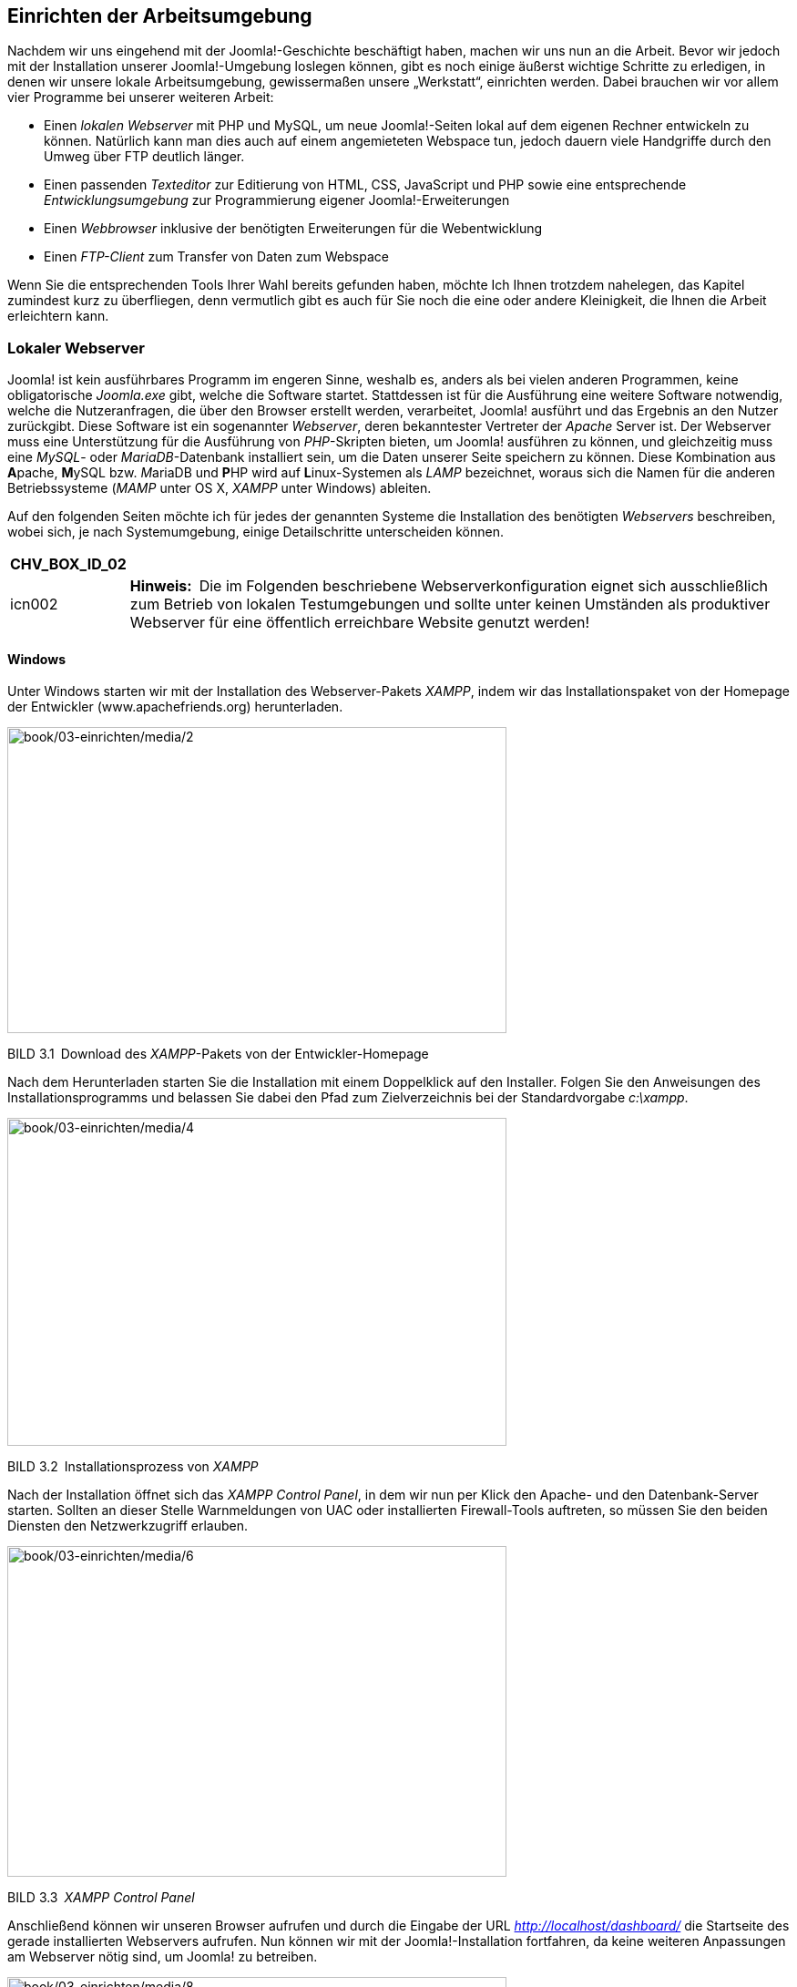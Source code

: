 == Einrichten der Arbeitsumgebung

Nachdem wir uns eingehend mit der Joomla!-Geschichte beschäftigt haben,
machen wir uns nun an die Arbeit. Bevor wir jedoch mit der Installation
unserer Joomla!-Umgebung loslegen können, gibt es noch einige äußerst
wichtige Schritte zu erledigen, in denen wir unsere lokale
Arbeitsumgebung, gewissermaßen unsere „Werkstatt“, einrichten werden.
Dabei brauchen wir vor allem vier Programme bei unserer weiteren Arbeit:

* Einen _lokalen Webserver_ mit PHP und MySQL, um neue Joomla!-Seiten
lokal auf dem eigenen Rechner entwickeln zu können. Natürlich kann man
dies auch auf einem angemieteten Webspace tun, jedoch dauern viele
Handgriffe durch den Umweg über FTP deutlich länger.
* Einen passenden _Texteditor_ zur Editierung von HTML, CSS, JavaScript
und PHP sowie eine entsprechende _Entwicklungsumgebung_ zur
Programmierung eigener Joomla!-Erweiterungen
* Einen _Webbrowser_ inklusive der benötigten Erweiterungen für die
Webentwicklung
* Einen _FTP-Client_ zum Transfer von Daten zum Webspace

Wenn Sie die entsprechenden Tools Ihrer Wahl bereits gefunden haben,
möchte Ich Ihnen trotzdem nahelegen, das Kapitel zumindest kurz zu
überfliegen, denn vermutlich gibt es auch für Sie noch die eine oder
andere Kleinigkeit, die Ihnen die Arbeit erleichtern kann.

=== Lokaler Webserver

Joomla! ist kein ausführbares Programm im engeren Sinne, weshalb es,
anders als bei vielen anderen Programmen, keine obligatorische
_Joomla.exe_ gibt, welche die Software startet. Stattdessen ist für die
Ausführung eine weitere Software notwendig, welche die Nutzeranfragen,
die über den Browser erstellt werden, verarbeitet, Joomla! ausführt und
das Ergebnis an den Nutzer zurückgibt. Diese Software ist ein
sogenannter _Webserver_, deren bekanntester Vertreter der _Apache_
Server ist. Der Webserver muss eine Unterstützung für die Ausführung von
_PHP_-Skripten bieten, um Joomla! ausführen zu können, und gleichzeitig
muss eine _MySQL_- oder _MariaDB_-Datenbank installiert sein, um die
Daten unserer Seite speichern zu können. Diese Kombination aus
**A**pache, **M**ySQL bzw. __M__ariaDB und **P**HP wird auf
**L**inux-Systemen als _LAMP_ bezeichnet, woraus sich die Namen für die
anderen Betriebssysteme (_MAMP_ unter OS X, _XAMPP_ unter Windows)
ableiten.

Auf den folgenden Seiten möchte ich für jedes der genannten Systeme die
Installation des benötigten _Webservers_ beschreiben, wobei sich, je
nach Systemumgebung, einige Detailschritte unterscheiden können.

[width="99%",cols="14%,86%",options="header",]
|===
|CHV++_++BOX++_++ID++_++02 |
|icn002 |*Hinweis:* Die im Folgenden beschriebene Webserverkonfiguration
eignet sich ausschließlich zum Betrieb von lokalen Testumgebungen und
sollte unter keinen Umständen als produktiver Webserver für eine
öffentlich erreichbare Website genutzt werden!
|===

==== Windows

Unter Windows starten wir mit der Installation des Webserver-Pakets
_XAMPP_, indem wir das Installationspaket von der Homepage der
Entwickler ([.underline]#www.apachefriends.org#) herunterladen.

image:book/02-ueber-joomla/media/2.png[book/03-einrichten/media/2,width=548,height=336]

BILD 3.1 Download des _XAMPP_-Pakets von der Entwickler-Homepage

Nach dem Herunterladen starten Sie die Installation mit einem
Doppelklick auf den Installer. Folgen Sie den Anweisungen des
Installationsprogramms und belassen Sie dabei den Pfad zum
Zielverzeichnis bei der Standardvorgabe _c:++\++xampp_.

image:book/03-einrichten/media/4.png[book/03-einrichten/media/4,width=548,height=360]

BILD 3.2 Installationsprozess von _XAMPP_

Nach der Installation öffnet sich das _XAMPP Control Panel_, in dem wir
nun per Klick den Apache- und den Datenbank-Server starten. Sollten an
dieser Stelle Warnmeldungen von UAC oder installierten Firewall-Tools
auftreten, so müssen Sie den beiden Diensten den Netzwerkzugriff
erlauben.

image:book/03-einrichten/media/6.png[book/03-einrichten/media/6,width=548,height=363]

BILD 3.3 _XAMPP Control Panel_

Anschließend können wir unseren Browser aufrufen und durch die Eingabe
der URL _http://localhost/dashboard/_ die Startseite des gerade
installierten Webservers aufrufen. Nun können wir mit der
Joomla!-Installation fortfahren, da keine weiteren Anpassungen am
Webserver nötig sind, um Joomla! zu betreiben.

image:book/03-einrichten/media/8.png[book/03-einrichten/media/8,width=548,height=335]

BILD 3.4 Startseite des _XAMPP_-Pakets unter Windows

==== Linux

Die Installation der Webserverumgebung LAMP (Linux, Apache, MySQL, PHP)
unter Linux unterscheidet sich natürlich von Distribution zu
Distribution, weshalb ich mich an dieser Stelle auf die Beschreibung der
Einrichtung unter _Ubuntu Linux 16.04_ beschränken möchte.
_LAMP_-Installationsanleitungen für Ihre Distribution finden Sie mit ein
wenig Suchmaschineneinsatz im Internet.

[width="99%",cols="14%,86%",options="header",]
|===
|CHV++_++BOX++_++ID++_++02 |
|icn002 |*Hinweis:* Alternativ zur Nutzung der LAMP-Pakete in der
jeweiligen Distribution ist auch die Nutzung des separaten XAMPP-Pakets
unter Linux möglich – dieses wird dann jedoch selbstverständlich nicht
über die Paketverwaltung des Betriebssystems aktualisiert, sodass Sie
dieses Paket manuell auf dem aktuellen Stand halten müssen. Eine
Anleitung zur Installation von XAMPP unter Linux finden Sie im
Joomla!-Dokumentationswiki unter:
[.underline]#https://docs.joomla.org/Configuring++_++a++_++XAMPP++_++server++_++for++_++joomla++_++development#
|===

Beginnen Sie die Installation, indem Sie ein _Terminal_ öffnen und dort
den Befehl

sudo apt-get install mysql-server php7.0-mysql mysql-client php7.0
libapache2-

mod-php7.0 apache2 phpmyadmin

ausführen. Daraufhin beginnt _Ubuntu_ mit dem Herunterladen der
benötigten Software und installiert diese.

image:book/03-einrichten/media/10.png[book/03-einrichten/media/10,width=548,height=326]

BILD 3.5 Installation des LAMP-Pakets unter Ubuntu

Im Verlauf der Installation werden Sie nun um die Eingabe eines
_MySQL_-Root-Passworts gebeten, das als administratives Passwort für den
_MySQL_-Server dient. Vergeben Sie hier ein Wunschpasswort und merken
Sie sich dieses dauerhaft.

image:book/03-einrichten/media/12.png[book/03-einrichten/media/12,width=548,height=335]

BILD 3.6 Eingabe des gewünschten MySQL-Root-Passworts

Nun ist Ihr neu installierter Webserver bereits unter
_http://localhost/_ erreichbar, benötigt jedoch noch einige Anpassungen,
um mit unserer gewünschten Joomla!-Umgebung zu harmonieren.

image:book/03-einrichten/media/14.png[book/03-einrichten/media/14,width=548,height=334]

BILD 3.7 Webserver nach der Installation

Diese Anpassungen sind nötig, weil der _Webserver_ unter _Ubuntu_
standardmäßig mit einem eigenen Benutzernamen betrieben wird, der
gleichzeitig auch Inhaber des _Docroot_-Verzeichnisses (_/var/www_) des
_Webservers_ ist. Deshalb ist es uns nicht möglich, mit unserem eigenen
Benutzernamen Änderungen am Code der Joomla!-Installation vorzunehmen.
Wir verändern also die Konfiguration des _Apache_, damit dieser
stattdessen unter unserem eigenen Benutzernamen läuft, wodurch wir
problemlos auf das entsprechende Docroot-Verzeichnis zugreifen können.

[width="99%",cols="14%,86%",options="header",]
|===
|CHV++_++BOX++_++ID++_++02 |
|icn002 |*Hinweis:* Den _Apache_-Server mit den Rechten des eigenen
Benutzernamens laufen zu lassen, bringt einige Sicherheitsrisiken mit
sich, weshalb wir dieses Verfahren ausschließlich in unserer lokalen
Umgebung anwenden, die keine Zugriffe von außen zulässt. Wenden Sie
dieses Verfahren niemals auf Produktivsystemen an!
|===

Um die Änderungen auszuführen, öffnen Sie die Datei
_/etc/apache2/envvars_ mit einem Editor Ihrer Wahl (hier _nano_):

Sudo nano /etc/apache2/envvars

Und ändern dort die Zeilen

export APACHE++_++RUN++_++USER=www-data

export APACHE++_++RUN++_++GROUP=www-data

dahingehend ab, dass _www-data_ durch Ihren eigenen Benutzernamen
ersetzt wird:

export APACHE++_++RUN++_++USER=djardin

export APACHE++_++RUN++_++GROUP=djardin

Anschließend editieren wir noch die Datei _/etc/apache2/ports.conf_ und
ersetzen dort den Eintrag

Listen 80

durch

Listen 127.0.0.1:80

und weisen den _Apache_ dadurch an, nur lokale Verbindungen anzunehmen.

Anschließend ändern wir noch den Inhaber des Docroot-Verzeichnisses und
starten den Webserver neu:

sudo chown USERNAME:USERNAME –R /var/www

sudo /etc/init. d/apache2 restart

Nun ist das System bereit für die Joomla!-Installation.

==== Mac OS X

Die Installation unseres lokalen _Webservers_ unter Mac OS X kann
prinzipiell über drei verschiedene Wege erfolgen:

[arabic]
. Nutzung bzw. Konfiguration der ohnehin bereits vorhandenen
Webserver-Komponenten
. Nutzung des speziell für OS X geschriebenen _MAMP_-Pakets (**M**ac OS
X, **A**pache, **M**ySQL, **P**HP)
. Nutzung der OS X-Version von _XAMPP_

Ich möchte Ihnen an dieser Stelle zu Variante 2, also der Nutzung von
MAMP raten, da die Konfiguration des integrierten Webservers relativ
aufwendig ist und die OS X-Version von _XAMPP_ leider nicht mit dem
Komfort von _MAMP_ mithalten kann. _MAMP_ existiert in zwei
verschiedenen Versionen (Standard und PRO), wobei die kostenlose
Standardversion für unsere Zwecke vollkommen ausreichend ist.

Die Installation von MAMP beginnt mit dem Download des
Installationspakets von der Homepage des Projekts unter
[.underline]#http://www.mamp.info#.

image:book/03-einrichten/media/16.png[book/03-einrichten/media/16,width=548,height=319]

BILD 3.8 Homepage des MAMP-Projekts mit Download-Möglichkeit

Nach dem Download entpacken wir das Paket und starten die Installation
durch einen Doppelklick auf die gerade entpackte Datei
_MAMP++_++MAMP++_++PRO++_++X.pkg_. Daraufhin werden wir vom Installer
durch die Installation des Webservers geführt.

image:book/03-einrichten/media/19.png[book/03-einrichten/media/19,width=548,height=387]

BILD 3.9 Installation des _MAMP_-Pakets

Nach der erfolgreichen Installation können wir _MAMP_ und _MAMP PRO_ in
unserem _Programme_-Ordner finden, wobei sich die PRO-Version
selbstverständlich nur nach dem Kauf der entsprechenden Lizenz nutzen
lässt. Daher starten wir die Standardversion durch einen Doppelklick auf
das entsprechende Icon im _Programme_-Ordner.

image:book/03-einrichten/media/20.png[book/03-einrichten/media/20,width=548,height=338]

BILD 3.10 Start von MAMP mittels Verknüpfung im Programmordner

Anschließend öffnet sich das _MAMP_-eigene Kontrolltool, das uns per
Mausklick das Starten und Beenden des Webservers erlaubt. Zudem können
wir in den Einstellungen die zu verwendende _PHP-Version_, die _Web_-
und _MySQL_-Server-Ports sowie das sog. _Document Root_, also das
Hauptverzeichnis des _Webservers_, wählen. Weitere Anpassungen an _MAMP_
sind zum Betrieb von Joomla! nicht nötig.

image:book/03-einrichten/media/23.png[book/03-einrichten/media/23,width=548,height=414]

BILD 3.11 MAMP-Kontrolltool

==== Vagrant

Eine Alternative zur Installation auf dem eigenen Rechner stellt die
Nutzung einer virtuellen Umgebung auf Basis des Tools _Vagrant_ dar.
Vagrant ist ein Werkzeug, das dem Benutzer erlaubt automatisch eine
vorkonfigurierte, virtuelle Maschine zu erzeugen. Vagrant wird in
Entwickler-Kreisen gerne für lokale Entwicklungsumgebungen genutzt. Die
auf Knopfdruck erzeugt werden können und dabei nicht vom verwendeten
Betriebssystem abhängen oder erst aufwendig eingerichtet werden müssen.

Für Joomla existiert eine speziell vorbereitete Vagrant Umgebung, die
von den Kollegen von joomlatools.eu vorbereitet wurde. Diese Vagrant Box
heißt schlicht Joomlatools Vagrant und bringt neben einem lokalen
Webserver noch diverse vorinstallierte Debugging- und
Administrationszwerkzeuge mit. Eine Anleitung zur Installation finden
Sie im Github Repository des Projekts unter
https://github.com/joomlatools/joomlatools-vagrant.

Zu beachten ist dabei, dass sich durch die Nutzung der Vagrant Umgebung
einige Arbeitsabläufe verändern, weshalb die folgenden Kapitel,
insbesondere die Teile, die die Administration der Seite betreffen,
nurnoch bedingt zutreffen würden. Ich empfehle Ihnen daher die
Installation erstmal manuell vornehmen und sich mit dem Thema Vagrant
dann zu einem späteren Verlauf erneut zu beschäftigen.

image:book/03-einrichten/media/24.png[book/03-einrichten/media/24,width=548,height=347]

Bild 3.12 Screenshot der Joomlatools Vagrant Umgebung

=== Entwicklungstools

Als zukünftiger Webentwickler benötigen Sie neben dem nun fertig
installierten Webserver natürlich auch Tools zum Editieren des HTML-,
CSS- und PHP-Quellcodes. Warum Tools? Reicht nicht auch eines? Nun,
prinzipiell können Sie alle benötigten Änderungen natürlich auch mit
einem einfachen _Texteditor_ durchführen. Gerade bei der Entwicklung
komplexer Erweiterungen für Joomla! bietet sich jedoch die Nutzung einer
_Entwicklungsumgebung_ (IDE, Integrated Development Environment) an, die
uns die Arbeit durch Funktionen wie Autovervollständigung oder
Syntaxprüfung erleichtern kann. Umgekehrt lohnt es für kleinere
Änderungen oft nicht, eine umfangreiche _IDE_ zu starten, weshalb sich
hier eher die Nutzung eines einfachen _Texteditors_ empfiehlt.

Ich möchte Ihnen daher für jedes der gängigen drei Betriebssysteme
(_Linux, Windows, OS X_) je einen _Texteditor_ und eine
_Entwicklungsumgebung_ vorstellen, die sich bei mir im täglichen Betrieb
bewährt haben. Letzten Endes müssen Sie aber Ihren ganz persönlichen
Favoriten finden, mit dem Sie am einfachsten arbeiten können.

==== Texteditor

===== Windows: Notepad{plus}{plus}

_Notepad{plus}{plus}_ (_notepad-plus-plus.org_) lädt dank seines sehr
schnellen Codes und seines überschaubaren Funktionsumfangs binnen
Sekunden und bietet eine sehr gute UTF-8-Unterstützung, was ihn zu
meiner ersten Wahl für die Durchführung kleinerer Änderungen auf
Windows-Systemen macht.
image:book/03-einrichten/media/25.jpeg[book/03-einrichten/media/25,width=478,height=371]

Bild 3.23 Notepad{plus}{plus} unter Windows

===== Alle Systeme: Sublime Text

Der Quasi-Standard für schnelle Änderungen ist inzwischen der Texteditor
Sublime Text. Der Editor ist für alle gängigen Betriebssysteme
erhältlich und glänzt neben seiner herausragenden Performance vor allem
durch interessante Bedienkonzepte (wie zum Beispiel Mehrfachcursor) und
durch sein flexibles Plugin-System, womit Sublime sich an den eigenen
Geschmack anpassen lässt.

Bildimage:book/03-einrichten/media/26.png[book/03-einrichten/media/26,width=548,height=385] 3.14
Mehrfachauswahl in Sublime Text

=====

==== Entwicklungsumgebung

===== Eclipse

_Eclipse_ gehört zu den wohl bekanntesten _IDE_ und hat seine Wurzeln in
der Entwicklung von auf Java basierenden Programmen. Durch seine
Erweiterbarkeit und der damit einhergehenden Unterstützung für weitere
Programmiersprachen ist _Eclipse_ aber auch als Umgebung zur Entwicklung
mit anderen Sprachen geeignet. Dank der guten PHP-Unterstützung durch
die _PHP Developer Tools_ (kurz PDT) ist _Eclipse_ inzwixchen auch im
PHP Bereich ausgereift und gut nutzbar.

_Eclipse_ basiert auf Java und ist dadurch unter allen genannten
Betriebssystemen verfügbar. Es bietet umfangreiches Syntax-Highlighting,
Unterstützung für Versionskontrollsysteme (_Git_, _SVN_, _CVS_,
_Mercurial_ etc.), Modellierungstools (_UML_), Code-Vervollständigung,
Debugging (nach der Installation von _XDebug_) sowie unzählige weitere
Funktionen. Leider merkt man _Eclipse_ seinen großen Umfang auch in
puncto Geschwindigkeit an, denn Eclipse benötigt gewaltige Mengen
Arbeitsspeicher und ist ohne ein überaus performantes System nur mit
viel Geduld nutzbar – im Bereich der kostenlosen _IDE_ ist _Eclipse_
dennoch ohne Frage die erste Wahl.

Für die Nutzung in der auf PHP basierenden Anwendungsentwicklung
empfiehlt sich die Installation mittels _All-In-One-Paket_, das Sie auf
der Projektseite der _PHP Developer Tools_ erhalten
(_https://eclipse.org/pdt/#download_). Dieses Paket enthält sowohl die
Eclipse-Grundversion als auch die benötigten _PDT_, wodurch Sie sich die
manuelle Nachinstallation sparen können.

[width="99%",cols="14%,86%",options="header",]
|===
|CHV++_++BOX++_++ID++_++02 |
|icn002 |*Hinweis:* Der Abschnitt _Install Eclipse_ der Anleitung
_Setting up your workstation_ im Joomla!-Dokumentationswiki enthält eine
ausführliche Anleitung zur Konfiguration von Eclipse inklusive einer
kurzen Bedienungseinführung:
[.underline]#https://docs.joomla.org/Configuring++_++Eclipse++_++for++_++joomla++_++development#
|===

image:book/03-einrichten/media/29.png[C:++\++Users++\++hwunder++\++Desktop++\++rtf++\++Bild927.PNG,width=502,height=290]

BILD 3.15 Eclipse

===== PhpStorm

Nachdem mich die oftmals nervenaufreibende Langsamkeit von _Eclipse_
nahezu in den Wahnsinn getrieben hatte, habe ich mich auf die Suche nach
einer alternativen IDE mit PHP-Unterstützung gemacht und bin auf
_PhpStorm_ ([.underline]#www.jetbrains.com#) gestoßen. Diese
Entwicklungsumgebung ist speziell für die Entwicklung mit PHP
konzipiert, kann mit Features aufwarten, die _Eclipse_ weit übertrumpfen
(HTML5-Unterstützung, JavaScript Debugging, PHPUnit-Unterstützung), und
ist dabei schnell und genügsam. _PhpStorm_ ist für alle genannten
Betriebssysteme verfügbar, wird jedoch als kommerzielles Programm
vermarktet, sodass man hier in eine entsprechende Lizenz investieren
muss.

Diese Investition ist jedoch in jedem Fall eine lohnenswerte, da
PhpStorm die derzeit beste IDE im PHP-Bereich ist und sich zum
Quasi-Standard in der Szene gemausert hat. Ein besonderes Highlight für
Joomla-Entwickler ist dabei die integrierte Unterstützung für die
Joomla-API, die in dieser Form einzigartig im IDE-Bereich ist.

image:book/03-einrichten/media/31.png[book/03-einrichten/media/31,width=548,height=312]

BILD 3.16 PhpStorm

[width="99%",cols="14%,86%",options="header",]
|===
|CHV++_++BOX++_++ID++_++01 |
|icn001 |Praxistipp: Sie möchten eine Open-Source-Erweiterung für
Joomla! programmieren? In diesem Fall können Sie auf einen besonderen
Service der Firma _JetBrains_ zurückgreifen und eine für
Open-Source-Entwickler kostenlose Lizenz von _PhpStorm_ erhalten.
|===

=== Wahl des Browsers

Die Wahl des _Browsers_ ist für Webentwickler und -designer ein
essenzieller Schritt. Schließlich geht es hier um das wichtigste
Arbeitsgerät, mit dem wir im weiteren Verlauf unter Umständen viele
Stunden zubringen werden.

Letztendlich ist es wohl Geschmackssache, für welchen Browser man sich
entscheidet, jedoch gibt es ein Kriterium, das bei der Wahl des Browsers
beachtet werden sollte: Bei der Entwicklung empfiehlt es sich, einen
Browser zu verwenden, der möglichst standardkonform bei der Darstellung
von HTML und CSS ist. Denn durch die Optimierung des Codes in einem
solchen Browser wird die Darstellung mit hoher Wahrscheinlichkeit auch
bei anderen standardkonformen Browsern unseren Vorstellungen entsprechen
– Sonderlösungen sind dann vermutlich nur noch bei älteren
Browserversionen erforderlich. Welche Browser kommen hier also infrage?
Man kann wohl guten Gewissens behaupten, dass sich der _Internet
Explorer_ in der Vergangenheit im Bereich der Standardkonformität nicht
unbedingt mit Ruhm bekleckert hat, die neueren Versionen und
insbesondere der Edge sind inzwischen jedoch sehr solide Tools geworden
und dadurch durchaus einen genaueren Blick wert. Gängig ist aber eher
die Wahl eines aktuellen Webkit- (z. B. _Google Chrome_) oder
Gecko-basierenden (z. B. _Mozilla Firefox_) Browsers , da diese durch
ausgereifte Entwicklerwerkzeuge und gute Erweiterbarkeit viel Arbeit
abnehmen. Mit Vorsicht zu genießen ist inzwischen leider der Safari
Browser, da dieser oftmals mit sehr alten Versionen der Webkit-Engine
arbeitet, was der Standardkonformität nicht unbedingt zuträglich ist.

Zu enorm nützlichen Werkzeugen werden die meisten Browser aber erst nach
der Installation einiger Erweiterungen, die speziell auf die Bedürfnisse
von Webdesignern und -entwicklern abgestimmt sind. Meine persönlichen
Favoriten möchte ich dabei kurz, aufgeteilt nach Browser, in der
folgenden Tabelle vorstellen.

[width="100%",cols="27%,73%",]
|===
|Erweiterung |Beschreibung

|Google Chrome |

|ChromePHP |Ermöglicht es, durch die Nutzung der gleichnamigen
PHP-Bibliothek, direkt aus dem PHP-Code heraus Nachrichten an die
Konsole der Chrome-Entwicklertools zu schicken. Ist daher ein äußert
nützliches Debugging-Tool.

|Awesome Screenshot |Erlaubt es, direkt im Browser Screenshots zu
erstellen. Sinnvoll, um z. B. einen Darstellungsfehler zu dokumentieren.

|Mozilla Firefox |

|Firebug |Rüstet im Firefox die Funktionen der Entwicklertools nach, die
in Webkit basierenden Browsern (Chrome, Safari) standardmäßig vorhanden
sind. Unverzichtbares Tool im Firefox.

|FirePHP |Siehe ChromePHP

|Web Developer Tools |Verankern sich mit Toolbar und Kontextmenü im
Browser und ­erlauben uns, häufig ausgeführte Aufgaben wie das
Deaktivieren von JavaScript, das Validieren der Seite, die Suche nach
fehlenden Bildern oder das Verkleinern des Browserfensters mit nur einem
Mausklick zu starten.

|PageSpeed |Erlaubt die Analyse der Ladegeschwindigkeit der Seite und
gibt ­zahlreiche Tipps zur Optimierung

| |

| |
|===

==== Nutzung der Chrome-Entwicklertools

Wie werden die angesprochenen Entwicklertools für Firefox (nachzurüsten
durch Firebug) bzw. Chrome und Safari (integriert) denn nun in der
Praxis eingesetzt? Das möchte ich Ihnen kurz anhand von _Google Chrome_
und einer kleinen Beispielseite zeigen. Die Entwicklertools werden über
den Menüpunkt _Anzeigen_ _++>++ Entwickler ++>++ Entwickler-Tools_
geladen und positionieren sich normalerweise im unteren Teil der
Browserfensters.

[width="99%",cols="14%,86%",options="header",]
|===
|CHV++_++BOX++_++ID++_++01 |
|icn001 |Praxistipp: Da man die Entwicklertools ständig nutzt und das
Klicken durch das Menü leider relativ langwierig ist, lohnt es sich, den
jeweiligen Tastatur-Shortcut zu lernen, der sich je nach Browser und
Betriebssystem unterscheidet.
|===

Hier werden nun verschiedene Reiter angeboten, welche die verschiedenen
Funktionen der Entwicklertools repräsentieren:

* *Elements:* zeigt den HTML-Code der Seite in einer übersichtlichen
Baumstruktur sowie die darauf angewendeten CSS-Befehle, die Abmessungen
und JavaScript-Listener
* *Console:* JavaScript-Fehler- und -Ausführungskonsole. Erlaubt die
manuelle Ausführung von JavaScript.
* *Sources:* listet alle geladenen Dateien wie Stylesheets, Bilder und
JavaScripts auf und erlaubt weiterhin die Anpassung und das Debugging
von Skripten
* *Network:* zeigt Dateigrößen, Ladezeiten, Latenzen und Pfade der
eingebundenen Dateien
* {blank}
* *Timeline:* zeigt den Zeit- und Speicherbedarf der verschiedenen
Rendering- und Scripting-Schritte
* *Profiles:* gibt an, welcher Programmteil des Browsers welchen
Speicher- und CPU-Bedarf hat
* *Security:* prüft die Sicherheit der Seite, wie z.B. das verwendete
SSL Zertifikat
* *Resources:* zeigt die geladenen Dateien (siehe Sources) sowie die von
der Seite genutzten Resourcen im Bereich Local Storage, IndexedDB,
Cookies, Cache und Server Workers
* *Audit:* erlaubt die Durchführung eines Ladezeiten-Checks und gibt
anschließend einen ausführlichen Optimierungsbericht zurück
* {blank}

image:book/03-einrichten/media/33.png[book/03-einrichten/media/33,width=548,height=344]

BILD 3.17 Chrome-Entwicklertools mit den verschiedenen, hier
hervorgehobenen Funktionen

Für uns als Entwickler ist der Bereiche _Profiles_ relativ
uninteressant, alle anderen Funktionen bieten uns jedoch nützliche
Werkzeuge zur Gestaltung unserer Seite.

Zuerst wollen wir uns hier den Bereich _Elements_ anschauen, der das
manuelle Browsen durch den HTML-Code erlaubt und dabei die zugeordneten
CSS-Styles und Maße anzeigt. Gerade bei umfangreichen Seiten kann es
jedoch lange dauern, bis man auf diese Weise das gewünschte Element
gefunden hat. Deshalb gibt es die äußerst nützliche Funktion zum
Auswählen eines bestimmten, im Fenster sichtbaren Objekts, die über das
Cursor-Symbol in der oberen linken Ecke der Entwicklertools aufgerufen
wird.

image:book/03-einrichten/media/34.png[book/03-einrichten/media/34,width=548,height=289]

BILD 3.18 Auswahl eines Seitenelements mit der _Select an
Element_-Funktion

Fährt man nun mit dem Mauszeiger über ein Element der Seite, wie zum
Beispiel in Bild 3.18 die Seitenüberschrift, zeigt uns der Browser den
HTML-Tag (sowie, falls vorhanden, etwaige CSS-Klassen und -IDs) und die
Maße des jeweiligen Elements, die zudem grafisch durch eine farbige Box
hervorgehoben werden. Klickt man nun auf das entsprechende Element, so
wird es in den Entwicklertools ausgewählt, wodurch zum Ersten der
entsprechende HTML-Tag im Baum markiert wird und zum Zweiten die
entsprechenden, auf das Element angewendeten CSS-Befehle in der rechten
Spalte der _Entwicklertools_ erscheinen.

Der HTML-Code kann dabei nicht nur betrachtet, sondern durch einen
Doppelklick auf das jeweilige Element auch temporär verändert werden, um
beispielsweise einen anderen Überschrifttyp auszutesten, der ansonsten
erst aufwendig per FTP verändert werden müsste. Die entsprechenden
Änderungen sind dabei im Browser sofort sichtbar, werden aber beim
Reload der Seite wieder zurückgesetzt.

image:book/03-einrichten/media/36.png[book/03-einrichten/media/36,width=548,height=391]

BILD 3.19 Editierung des HTML-Codes mit den _Entwicklertools_

Ähnliche Funktionen bieten die _Entwicklertools_ nun auch für die
Editierung des CSS-Codes in der rechten Spalte, in der alle angewendeten
CSS-Befehle des jeweiligen Elements angezeigt werden. Die entsprechenden
Befehle sind dabei nach der jeweiligen Fundstelle im CSS-Code gruppiert,
zu der immer der zugehörige Dateiname inklusive Zeilennummer angegeben
ist. Die Attribute lassen sich dabei, analog zum Bearbeiten des
HTML-Codes, mittels Doppelklick temporär editieren oder über die
Checkbox am rechten Rand der Zeile ganz deaktivieren, wobei auch hier
jede Änderung sofort im Browser angezeigt wird.

image:book/03-einrichten/media/39.png[book/03-einrichten/media/39,width=548,height=313]

BILD 3.20 Auflistung und Änderung des CSS-Markups

Insbesondere diese Funktion zur Änderung der CSS ist ein für mich
unverzichtbares Tool zur Arbeitserleichterung, da ich auf einen Blick
sehen kann, welche CSS-Eigenschaften an welcher Stelle des Codes
angewendet oder vererbt werden, wodurch mir sehr viel aufwendige
Sucharbeit erspart bleibt.

=== FTP-Client

Zum Transfer der fertigen Seite auf einen angemieteten Webspace wird ein
sogenannter FTP-Client benötigt. Für die drei bekanntesten
Betriebssysteme Windows, Linux und OS X ist dafür der freie FTP-Client
_Filezilla_ verfügbar, der diese Aufgabe mit Bravour meistert.

image:book/03-einrichten/media/40.png[C:++\++Users++\++hwunder++\++Desktop++\++rtf++\++Bild1079.PNG,width=502,height=394]

BILD 3.21 Filezilla

[width="99%",cols="14%,86%",]
|===
| |
|===

[width="99%",cols="14%,86%",options="header",]
|===
|CHV++_++BOX++_++ID++_++01 |
|icn001 |*Praxistipp:* Unter OSX unterstützt _Filezilla_, aufgrund
seiner Cross-Plattform-Kompatibilität, leider viele Funktionen des
Betriebssystems wie Drag & Drop auf das Dock-Icon nicht, weshalb ich
insbesondere bei regelmäßiger Nutzung zur Installation eines nativen
FTP-Clients wie _Transmit_ ([.underline]#http://www.panic.com/transmit#)
raten möchte.
|===

=== Passwort-Manager

Als Webmaster, Entwickler und Designer kommen wir tagtäglich mit einer
Vielzahl an Zugangsdaten und Passwörtern in Berührung: FTP, MySQL,
Joomla!, der Kundenbereich des Webhosters und diverse Online-Dienste
seien hier beispielhaft aufgezählt.

Um dieser Flut Herr zu werden, gehen viele Nutzer dazu über, sich ein
einheitliches „Standardpasswort“ auszudenken und dieses dann mehrfach zu
verwenden. Im Bereich der IT-Sicherheit kann dieser Fall getrost als
Worst-Case-Szenario bezeichnet werden: Wird einer der Dienste, bei denen
sich der Benutzer angemeldet hat, erfolgreich gehackt, so hat der
Angreifer Zugriff auf das Klartext-Passwort und somit Zugang zu allen
weiteren Diensten.

Eine gern genutzte Alternative stellen Excel- oder Wordlisten auf dem
eigenen Rechner dar, in der alle, dann hoffentlich zufallsgenerierten
Passwörter, fein säublicher abgelegt ist. Der Nachteil dieses Ansatzes
ist jedoch, dass die Passwortliste unverschlüsselt ist und ein
Angreifer, z.B. über einen Trojaner, in den Besitz der kompletten Liste
kommen kann.

Ich möchte daher für jeden Internetnutzer allgemein, für Webmaster und
–designer und –entwickler aber ganz besonders, die Nutzung eines sog.
Passwort-Managers empfehlen. Die Funktionsweise ist dabei stets die
selbe: Nach der Installation des Passwort-Managers vergibt man ein
Master-Passwort, das den Zugriff auf die Passwörter regelt, die im
Manager gespeichert sind. Dieses Master-Passwort wird dabei gleichzeitig
dafür genutzt, die dort gespeicherten Passwörter mit einer sicheren
Verschlüsselungstechnologie zu verschlüsseln, sodass ein Angreifer
selbst mit Zugriff auf die Tresor-Datei keinen Zugriff auf die
Klartext-Passwörter erlangen kann.

Gängige Tools sind dabei die OpenSource-Lösung Keypass sowie die beiden
kommerziellen Anwendungen 1Password und Lastpass. Ich kann Ihnen an
dieser Stelle nur sehr nachdrücklich dazu raten, ein solches Tool
einzusetzen.
